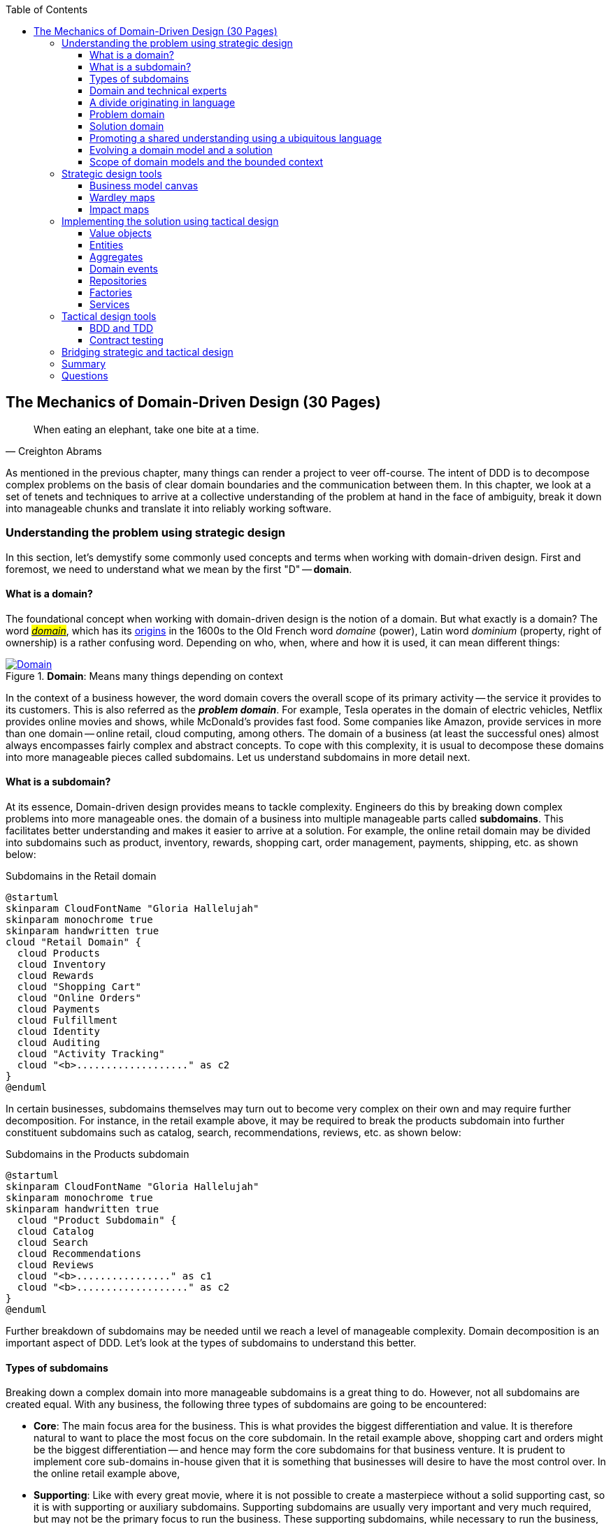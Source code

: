 ifndef::imagesdir[:imagesdir: images]
:icons: font
:toc:
:toclevels: 4

[#_where_does_ddd_fit]
[.text-justify]
[#_mechanics_of_domain_driven_design]
== The Mechanics of Domain-Driven Design (30 Pages)

[quote,Creighton Abrams]
When eating an elephant, take one bite at a time.

As mentioned in the previous chapter, many things can render a project to veer off-course.
The intent of DDD is to decompose complex problems on the basis of clear domain boundaries and the communication between them.
In this chapter, we look at a set of tenets and techniques to arrive at a collective understanding of the problem at hand in the face of ambiguity, break it down into manageable chunks and translate it into reliably working software.

=== Understanding the problem using strategic design
In this section, let's demystify some commonly used concepts and terms when working with domain-driven design. First and foremost, we need to understand what we mean by the first "D" -- *domain*.

==== What is a domain?
The foundational concept when working with domain-driven design is the notion of a domain. But what exactly is a domain? The word https://en.wiktionary.org/wiki/domain[#_domain_#], which has its https://www.etymonline.com/word/domain[origins] in the 1600s to the Old French word _domaine_ (power), Latin word _dominium_ (property, right of ownership) is a rather confusing word. Depending on who, when, where and how it is used, it can mean different things:

.*Domain*: Means many things depending on context
[link=https://en.wiktionary.org/wiki/domain#Noun,window=_blank]
image::domain-definition.png[Domain,scaledwidth=75%]

In the context of a business however, the word domain covers the overall scope of its primary activity -- the service it provides to its customers. This is also referred as the *_problem domain_*. For example, Tesla operates in the domain of electric vehicles, Netflix provides online movies and shows, while McDonald's provides fast food. Some companies like Amazon, provide services in more than one domain -- online retail, cloud computing, among others. The domain of a business (at least the successful ones) almost always encompasses fairly complex and abstract concepts. To cope with this complexity, it is usual to decompose these domains into more manageable pieces called subdomains. Let us understand subdomains in more detail next.

==== What is a subdomain?
At its essence, Domain-driven design provides means to tackle complexity. Engineers do this by breaking down complex problems into more manageable ones. the domain of a business into multiple manageable parts called *subdomains*. This facilitates better understanding and makes it easier to arrive at a solution. For example, the online retail domain may be divided into subdomains such as product, inventory, rewards, shopping cart, order management, payments, shipping, etc. as shown below:

.Subdomains in the Retail domain
[.text-center]
[plantuml,domains]
....
@startuml
skinparam CloudFontName "Gloria Hallelujah"
skinparam monochrome true
skinparam handwritten true
cloud "Retail Domain" {
  cloud Products
  cloud Inventory
  cloud Rewards
  cloud "Shopping Cart"
  cloud "Online Orders"
  cloud Payments
  cloud Fulfillment
  cloud Identity
  cloud Auditing
  cloud "Activity Tracking"
  cloud "<b>..................." as c2
}
@enduml
....

In certain businesses, subdomains themselves may turn out to become very complex on their own and may require further decomposition. For instance, in the retail example above, it may be required to break the products subdomain into further constituent subdomains such as catalog, search, recommendations, reviews, etc. as shown below:

.Subdomains in the Products subdomain
[.text-center]
[plantuml,subdomains]
....
@startuml
skinparam CloudFontName "Gloria Hallelujah"
skinparam monochrome true
skinparam handwritten true
  cloud "Product Subdomain" {
  cloud Catalog
  cloud Search
  cloud Recommendations
  cloud Reviews
  cloud "<b>................" as c1
  cloud "<b>..................." as c2
}
@enduml
....
Further breakdown of subdomains may be needed until we reach a level of manageable complexity. Domain decomposition is an important aspect of DDD. Let's look at the types of subdomains to understand this better.

==== Types of subdomains
Breaking down a complex domain into more manageable subdomains is a great thing to do. However, not all subdomains are created equal. With any business, the following three types of subdomains are going to be encountered:

* *Core*: The main focus area for the business. This is what provides the biggest differentiation and value. It is therefore natural to want to place the most focus on the core subdomain. In the retail example above, shopping cart and orders might be the biggest differentiation -- and hence may form the core subdomains for that business venture. It is prudent to implement core sub-domains in-house given that it is something that businesses will desire to have the most control over. In the online retail example above,
* *Supporting*: Like with every great movie, where it is not possible to create a masterpiece without a solid supporting cast, so it is with supporting or auxiliary subdomains. Supporting subdomains are usually very important and very much required, but may not be the primary focus to run the business. These supporting subdomains, while necessary to run the business, do not usually offer a significant competitive advantage. Hence, it might be even fine to completely outsource this work or use an off-the-shelf solution as is or with minor tweaks. For the retail example above, assuming that online ordering is the primary focus of this business, catalog management may be a supporting subdomain.

* *Generic*: When working with business applications, one is required to provide a set of capabilities *not* directly related to the problem being solved. Consequently, it might suffice to just make use of an off-the-shelf solution. For the retail example above, the identity, auditing and activity tracking subdomains might fall in that category.

CAUTION: It is important to note that the notion of core vs. supporting vs. generic subdomains is very context specific. What is core for one business may be supporting or generic for another. Identifying and distilling the core domain requires deep understanding and experience of what problem is being attempted to be solved.

Given that the core subdomain establishes most of the business differentiation, it will be prudent to devote the most amount of energy towards maintaining that differentiation. This is illustrated in the core domain chart here:

.Importance of subdomains
[.text-center]
image::core-domain-chart.png[]

Over a period of time, it is only natural that competitors will attempt to emulate your successes. Newer, more efficient methods will arise, reducing the complexity involved, disrupting your core. This may cause the notion of what is currently core, to shift and become a supporting or generic capability.

.Core domain erosion
[.text-center]
image::core-domain-erosion.png[]

To continue running a successful operation, it is required to constantly innovate in the core. For example, when AWS started the cloud computing business, it only provided simple infrastructure (IaaS) solutions. However, as competitors like Microsoft, Google and others started to catch up, AWS has had to provide several additional value-added services (for example, PaaS, SaaS, etc).

As is evident, this is not just an engineering problem. It requires deep understanding of the underlying business. That's where domain experts can play a significant role.

==== Domain and technical experts
Any modern software team requires expertise in at least two areas -- the functionality of the domain and the art of translating it into high quality software. At most organizations, these exist as at least two distinct groups of people.

*Domain experts* -- those who have a deep and intimate understanding of the domain. Domain experts are subject-matter experts (SMEs) who have a very strong grasp of the business. Domain experts may have varying degrees of expertise. Some SMEs may choose to specialize in specific subdomains, while others may have a broader understanding of how the overall business works.

*Technical experts* on the other hand, enjoy solving specific, quantifiable computer science problems. Often, technical experts do not feel it worth their while understanding the context of the business they work in. Rather, they seem overly eager to only enhance their technical skills that are a continuation of their learnings in academia.

While the domain experts specify the *why* and the *_what_*, technical experts, (software engineers) largely help realize the *_how_*. Strong collaboration and synergy between both groups is absolutely essential to ensure sustained high performance and success.

==== A divide originating in language
While strong collaboration between these groups is necessary, it is important to appreciate that these groups of people seem to have distinct motivations and differences in thinking. Seemingly, this may appear to be restricted to simple things like differences in their day-to-day language. However, deeper analysis usually reveals a much larger divide in aspects such as goals, motivations etc. This is illustrated in the picture here:

.Divide originating in language
[.text-center]
image::linguistic-divide.png[]

But this is a book primarily focused towards technical experts. Our point is that it is not possible to be successful by just working on technically challenging problems without gaining a sound understanding of the underlying business context.

Every decision we take regarding the organization, be it requirements, architecture, code, etc. has business and user consequences.
In order to conceive, architect, design, build and evolve software effectively, our decisions need to aid in creating the optimal business impact. As mentioned above, this can only be achieved if we have a clear understanding of the problem we intend to solve.
This leads us to the realization that there exist two distinct domains when arriving at the solution for a problem:

==== Problem domain

A term that is used to capture information that simply defines the problem while consciously avoiding any details of the solution.
It includes details like *why* we are trying to solve the problem, *what* we are trying to achieve and *how* it needs to be solved.
It is important to note that the _why_, _what_ and _how_ are from the perspective of the customers/stakeholders, not from the perspective of the engineers providing software solutions to the problem.

Consider the example of a retail bank which already provides a checking account capability for their customers.
They want access to more liquid funds.
To achieve that, they need to encourage customers to maintain higher account balances.
To do that, they are looking to introduce a new product called the _premium checking account_ with additional features like higher interest rates, overdraft protection, no-charge ATM access, etc.
The problem domain expressed in the form of why, what and how is shown here:

.Problem domain: why, what and how
[.text-center]
[%autowidth]
[cols="1,6"]
|===
|Question|Answer

|*Why*
|Bank needs access to more liquid funds

|*What*
|Have customers maintain higher account balances

|*How*
|By introducing a new product -- the premium checking account with enhanced features

|===

==== Solution domain

A term used to describe the environment in which the solution is developed.
In other words, the process of translating requirements into working software (this includes design, development, testing, deployment, etc).
Here the emphasis is on the _how_ of the problem being solved.
However, it is very difficult to arrive at a solution without having an appreciation of the why and the what.

Building on the previous premium checking account example, the code-level solution for this problem may look something like this:

[source,java,linenum]
....
class PremiumCheckingAccountFactory {

    Account openPremiumCheckingAccount(Applicant applicant,
                                       MonetaryAmount initialAmount) {

        Salary salary = checkEmployed(applicant);

        if (salary.isBelowThreshold()) {
            throw new InsufficientIncomeException(applicant);
        }

        Account account = Account.createFor(applicant);
        account.deposit(initialAmount);
        account.activate();
        return account;
    }
}
....

This likely appears like a significant leap from a problem domain description, and indeed it is. Before a solution like this can be arrived at, there may need to exist multiple levels of refinement of the problem. As mentioned in the <<_inaccurate_requirements,previous chapter>>, this process of refinement is usually messy and may lead to inaccuracies in the understanding of the problem, resulting in a solution that may be good, but not one that solves the problem at hand. Let's look at how we can continuously refine our understanding by closing the gap between the problem and the solution domain.

==== Promoting a shared understanding using a ubiquitous language
Previously, we saw how <<_silo_mentality, organizational silos>> can result in valuable information getting diluted. At a credit card company I used to work with, the words plastic, payment instrument, account, PAN (Primary Account Number), BIN (Bank Identification Number), card were all used by different team members to mean the exact same thing - the *_credit card_* when working in the same area of the application. On the other hand, a term like *_user_* would be used to sometimes mean a customer, a relationship manager, a technical customer support employee. To make matters worse, a lot of these muddled use of terms got implemented in code as well. While this might feel like a trivial thing, it had far-reaching consequences. Product experts, architects, developers, all came and went, each regressively contributing to more confusion, muddled designs, implementation and technical debt with every new enhancement -- accelerating the journey towards the dreaded, unmaintainable, http://www.laputan.org/mud/[big ball of mud].

DDD advocates breaking down these artificial barriers, and putting the domain experts and the developers on the same level footing by working collaboratively towards creating what DDD calls a *_ubiquitous language_* -- a shared vocabulary of terms, words, phrases to continuously enhance the collective understanding of the entire team. This phraseology is then used actively in every aspect of the solution: the everyday vocabulary, the designs, the code -- in short by *everyone* and *everywhere*. Consistent use of the common ubiquitous language helps reinforce a shared understanding and  produce solutions that better reflect the mental model of the domain experts.

==== Evolving a domain model and a solution
The ubiquitous language helps establish a consistent albeit informal lingo among team members. To enhance understanding, this can be further refined into a formal set of abstractions -- a *_domain model_* to represent the solution in software. When a problem is presented to us, we subconsciously attempt to form mental representations of potential solutions. Further, the type and nature of these representations (models) may differ wildly based on factors like our understanding of the problem, our backgrounds and experiences, etc. This implies that it is natural for these models to be different. For example, the same problem can be thought of differently by various team members as shown here:

.Multiple models to represent the solution to the problem using the ubiquitous language
[.text-center]
image::multiple-models.png[]

As illustrated here, the business expert may think of a process model, whereas the test engineer may think of exceptions and boundary conditions to arrive at a test strategy and so on.

NOTE: The illustration above is to depict the existence of multiple models. There may be several other perspectives, for example, a customer experience model, an information security model, etc. which are not depicted.

Care should be taken to retain focus on solving the business problem at hand at all times. Teams will be better served if they expend the same amount of effort modeling business logic as the technical aspects of the solution. To keep accidental complexity in check, it will be best to isolate the infrastructure aspects of the solution from this model. These models can take several forms, including conversations, whiteboard sessions, documentation, diagrams, tests and other forms of architecture fitness functions. It is also important to note that this is *not* a one-time activity. As the business evolves, the domain model and the solution will need to keep up. This can only be achieved through close collaboration between the domain experts and the developers at all times.

[WARNING]
Anemic domain models

==== Scope of domain models and the bounded context

When creating domain models, one of the dilemmas is in deciding how to restrict the scope of these models. One can attempt to create a single domain model that acts as a solution for the entire problem. On the other hand, we may go the route of creating extremely fine-grained models that cannot exist meaningfully without having a strong dependency on others. There are pros and cons in going each way. Whatever be the case, each solution has a scope -- bounds to which it is confined to. This boundary is termed as a *bounded context*.

There seems to exist a lot of confusion between the terms subdomains and bounded contexts. What is the difference? It turns out that subdomains are problem space concepts whereas bounded contexts are solution space concepts. This is best explained through the use of an example. Let's consider the example of a fictitious Acme bank that provides two products: credit cards and retail bank. This may decompose to the following subdomains as depicted here:

.Banking subdomains at Acme bank
[.text-center]
image::banking-subdomains.png[]

When creating a solution for the problem, many possible solution options exist. We have depicted a few options here:

.Bounded contexts options at Acme bank
[.text-center]
image::banking-bounded-contexts.png[]

These are just a few examples of decomposition patterns to create bounded contexts. The exact set of patterns one may choose to use may vary depending on currently prevailing realities like:

* Current organizational structures
* Domain experts' responsibilities
* Key activities and pivotal events
* Existing applications

NOTE: Conway's Law asserts that organizations are constrained to produce application designs which are copies of their communication structures. Your current organizational structures may not be optimally aligned to your desired solution approach. The https://www.thoughtworks.com/en-us/radar/techniques/inverse-conway-maneuver[*inverse Conway maneuver*]footnote:[https://www.thoughtworks.com/en-us/radar/techniques/inverse-conway-maneuver] may be applied to achieve isomorphism with the business architecture.

Whatever be the method used to decompose a problem into a set of bounded contexts, care should be taken to make sure that the coupling between them is kept as low as possible.

While bounded contexts ideally need to be as independent as possible,  they may still need to communicate with each other. When using domain-driven design, the system as a whole can be represented as a set of bounded contexts which have relationships with each other. These relationships define how these bounded contexts can integrate with each other and are called *_context maps_*. A sample context map is shown here.

.Sample context map for Acme bank
[.text-center]
image::sample-context-map.png[]

The context map shows the bounded contexts the relationship between them. These relationships can be a lot more nuanced than what is depicted here. We will discuss more details on context maps and communication patterns in <<_integrating_with_external_systems,Chapter 9: Integrating with external systems>>.

We have now covered a catalog of concepts that are core to the strategic design tenets of domain-driven design. Let's look at some tools that can help expedite this process.

=== Strategic design tools
To arrive at an optimal solution, it is important to have a strong appreciation of the business goals and their alignment to support the needs of the users of the solution. We introduce a set of tools and techniques we have found to be useful.

NOTE: These tools are not really tied to DDD in any way and can be practiced regardless. The use of these should be considered to be complementary in your DDD journey.

==== Business model canvas
As we have mentioned several times, it is important to make sure that we are solving the right problem before attempting to solving it right. The business model canvas is a quick and easy way to establish that we are solving a valuable problem in a single visual that captures nine elements of your business namely:

* _Value propositions_: what do you do?
* _Key activities_: how do you do it?
* _Key resources_: what do you need?
* _Key partners_: who will help you?
* _Cost structure_: what will it cost?
* _Revenue streams_: how much will you make?
* _Customer segments_: who are you creating value for?
* _Customer relationships_: who do you interact with?
* _Channels_: How do you reach your customers?

Here is a sample canvas for a popular movie subscription provider:

.Business model canvas of a popular online movie subscription provider
[.text-center]
image::sample-business-model-canvas.png[]

The business model canvas helps establish a shared understanding of the big picture among a varied set of groups including business stakeholders, domain experts, product owners, architects and developers. We have found it very useful when embarking on both greenfield and brownfield engagements alike.

NOTE: A variation of the business model canvas is the _lean canvas_, which is a one-page document that has been adapted from Business Model Canvas that is entrepreneur focused and has customer-centric approach that emphasizes on problem, solution, key metrics and competitive advantage.

==== Wardley maps
The business model canvas can help establish clarity of purpose at a high level. The Wardley map is another tool to help build a business strategy. It provides a sketch of the people that the system is built for, followed by the benefits the system offers them and a chain of needs required to provide those benefits (called the _value chain_). Next the value chain is plotted along an evolution axis which ranges from something that is uncharted and uncertain to something that is highly standardized.

Here is a sample Wardley map for a bank that is looking to provide a suite of next generation credit card products:

.Value chain to a Wardley map
[.text-center]
image::wardley-map.png[]

The Wardley map makes it easy to understand the capabilities provided by our solution, their dependencies and how value is derived. It also helps depict how these capabilities play out in comparison to those offered by competitors, allowing you to prioritize attention appropriately and make build versus buy decisions.

==== Impact maps
An impact map is a visualisation of scope and underlying assumptions, created collaboratively by senior technical and business people. It is a mind-map grown during a discussion facilitated by considering the following four aspects:

* _Goals_: *Why* are we doing this?

* _Actors_: *Who* are the consumers or users of our product?. In other words, who will be impacted by it.

* _Impacts_: *How* can the consumers' change in behavior help achieve our goals? In other words, the impacts that we’re trying to create.

* _Deliverables_: *What* we can do, as an organisation or a delivery team, to support the required impacts? In other words, the software features or process changes required to be realized as part of the solution.

.A simple impact map for a retail bank
[.text-center]
image::impact-mapping-example.png[]

Impact mapping provides an easy to understand visual representation of the relationship between the goals, the users and the impacts to the deliverables.

=== Implementing the solution using tactical design
In the previous section, we have seen how we can arrive at a shared understanding of the problem using the strategic design tools. We need to use this understanding to create a solution. DDD's tactical design aspects, tools and techniques help translate this understanding into working software. Let's look at these aspects in detail. In part 2 of the book, we will apply these to solve a real-world problem.

It is convenient to think of the tactical design aspects as depicted in this picture:

[.text-center]
image::ddd-tactical-design.png[]

Let's look at the definitions of these elements.

==== Value objects
Value objects are immutable objects that encapsulate the data and behavior of one or more related attributes. It may be convenient to think of value objects as named primitives. For example, consider a `MonetaryAmount` value object. A simple implementation can contain two attributes -- an _amount_ and a _currency code_. This allows encapsulation of behavior such as adding two `MonetaryAmount` objects safely.

.A simple `MonetaryAmount` value object
[.text-center]
[plantuml,entity-example]
....
@startuml
skinparam handwritten true
skinparam monochrome true
class MonetaryAmount {
    -amount
    -currencyCode
    --
    +add()
    +subtract()
    +convert()
}
@enduml
....
The effective use of value objects helps protect from the https://wiki.c2.com/?PrimitiveObsession[primitive obsession]footnote:[https://wiki.c2.com/?PrimitiveObsession] antipattern, while increasing clarity. It also allows composing higher level abstractions using one or more value objects. It is important to note that value objects do not have the notion of identity. That is, two value having the same value are treated equal. So two `MonetaryAmount` objects having the same `amount` and `currency code` will be considered equal. Also, it is important to make value objects immutable. That is, a need to change any of the attributes should result in the creation of a new attribute.

It is easy to dismiss the use of value objects as a mere engineering technique, but the consequences of (not) using them can be far-reaching. In the `MonetaryAmount` example above, it is possible for the `amount` and `currency code` to exist as independent attributes. However, the use of the `MonetaryAmount` enforces the notion of the _ubiquitous language_. Hence, we recommend the use of value objects as a default instead of using primitives.

CAUTION: Critics may be quick to point out problems such as class explosion and performance issues. But in our experience, the benefits usually outweigh the costs. But it may be necessary to re-examine this approach if problems occur.

[#_entities]
==== Entities
An entity is an object with a *unique identity* and *encapsulates* the data and behaviour of its attributes. It may be convenient to view entities as a collection of other entities and value objects that need to be grouped together. A very simple example of an entity is shown here:

[.text-center]
[plantuml,entity-example]
....
@startuml
skinparam handwritten true
skinparam monochrome true
entity Transaction {
    * id: TransactionId <<generated>>
    --
    -amount: MonetaryAmount
    -type: TransactionType
    -date: Date
    -status: TransactionStatus
    --
    #void approved()
    #void rejected()
}
@enduml
....

In contrast to a value object, entities have the notion of a unique identifier. This means that two `Transaction` entities having the same underlying values, but having a different identifier (`id`) value, will be considered different. On the other hand, two entity instances having the same value for the identifier are considered equal. Furthermore, unlike value objects, entities are mutable. That is, their attributes can and will change over time.

The concept of value objects and entities depends on the context within which they are used. In an order management system, the `Address` may be implemented as a value object in the _E-Commerce_ bounded context, whereas it may be needed to be implemented as an entity in the _Order Fulfillment_ bounded context.

NOTE: It is common to collectively refer to entities and value objects as _domain objects_.

[#_aggregates]
==== Aggregates
As seen above, entities are hierarchical, in that they can be composed of one more children. Fundamentally, an aggregate:

* Is an entity usually composed of other child entities and value objects.
* Encapsulates access to child entities by exposing behavior (usually referred to as _commands_).
* Is a boundary that is used to enforce business invariants (rules) in a consistent manner.
* Is an entry point to get things done within a bounded context.

Consider the example of a `CheckingAccount` aggregate:

[.text-center]
[plantuml,aggregate-example]
....
@startuml
skinparam handwritten true
skinparam monochrome true
entity CheckingAccount {
    * checkingAccountId: CheckingAccountId <<generated>>
    --
    -primaryHolder: AccountHolder
    -secondaryHolders: Collection<AccountHolder>
    -currentBalance: MonetaryAmount
    -openingDate: Date
    -status: Boolean
    -transactions: Collection<Transaction>
    --
    +void tryWithdraw()
    +void tryDeposit()
    +void addSecondaryHolder()
    +...
}
@enduml
....

Note how the `CheckingAccount` is composed using the `AccountHolder` and Transaction` entities among other things. In this example, let's assume that the overdraft feature (ability to hold a negative account balance) is only available for high net-worth individuals (HNI). Any attempt to change the `currentBalance` needs to occur in the form of a unique `Transaction` for audit purposes -- irrespective of its outcome. For this reason, the `CheckingAccount` aggregate makes use of the `Transaction` entity. Although the `Transaction` has `approve` and `reject` methods as part of its interface, only the aggregate has access to these methods. In this way, the aggregate enforces the business invariant while maintaining high levels of encapsulation. A potential implementation of the `tryWithdraw` method is shown here:

[source,java,linenum]
....
class CheckingAccount {
    private AccountHolder primaryHolder;                            // <1>
private Collection<Transaction> transactions;                       // <1>
    private MonetaryAmount currentBalance;                          // <1>
    // Other code omitted for brevity

    void tryWithdraw(MonetaryAmount amount) {                       // <2>
        MonetaryAmount newBalance = this.currentBalance.subtract(amount);
        Transaction transaction = add(Transaction.withdrawal(this.id, amount));
        if (primaryHolder.isNotHNI() && newBalance.isOverdrawn()) { // <3>
        transaction.rejected();
        } else {
            transaction.approved();
            currentBalance = newBalance;
        }
    }
}
....
<1> The `CheckingAccount` aggregate is composed of child entities and value objects.
<2> The `tryWithdraw` method acts as a consistency boundary for the operation. Irrespective of the outcome (approved or rejected), the system will remain in a consistent state. In other words, the `currentBalance` can change only within the confines of the `CheckingAccount` aggregate.
<3> The aggregate enforces the appropriate business invariant (rule) to allow overdrafts only for HNIs.

NOTE: Aggregates are also referred to as *aggregate roots*. That is, the object that is at the root of the entity hierarchy. We use these terms synonymously in this book.

==== Domain events
As mentioned above, aggregates dictate how and when state changes occur. Other parts of the system may be interested in knowing about the occurrence of changes that are significant to the business. For example, an order being placed or a payment being received, etc. _Domain events_ are the means to convey that something business significant has occurred. It is important to differentiate between system events and domain events. For example, in the context of a retail bank, a _row was saved_ in the database, or a _server ran out of disk space_, etc. may classify as system events, whereas a _deposit was made_ to a checking account, _fraudulent activity was detected_ on a transaction, etc. In other words, domain events are things that *domain experts care about*.

It may be prudent to make use of domain events to reduce the amount of coupling between bounded contexts, making it a critical building block of domain-driven design.

==== Repositories
Most businesses require durability of data. For this reason, aggregate state needs to be persisted and retrieved when needed. Repositories are objects that enable persisting and  loading _aggregate_ instances. This is well documented in Martin Fowler's _Patterns of Enterprise Application Architecture_ book as part of the https://martinfowler.com/eaaCatalog/repository.html[repository]footnote:[https://martinfowler.com/eaaCatalog/repository.html] pattern. It is pertinent to note that we are referring to aggregate repositories here, not just any entity repository. The singular purpose of this repository is to load a *single instance* of an aggregate using its identifier. It is important to note that this repository does not support finding aggregate instances using any other means. This is because, business operations happen as part of manipulating a single instance of the aggregate within its bounded context.

==== Factories
In order to work with aggregates and value objects, instances of these need to be constructed. In simple cases, it might suffice to use a constructor to do so. However, aggregate and value object instances can become quite complex depending on amount the state they encapsulate. In such cases, it may be prudent to consider delegating object construction responsibilities to a _factory_ external to the aggregate/value object. We make use of the static factory method, builder, and dependency injection quite commonly in our day-to-day. Joshua Bloch discusses several variations of this pattern in _Chapter 2: Creating and destroying objects_ in his _Effective Java_ book.

==== Services
When working within the confines of a single bounded context, the public interface (commands) of the aggregate provides a natural API. However, more complex business operations may require interacting with multiple bounded contexts and aggregates. In other words, we may find ourselves in situations where certain business operations do not fit naturally with any single aggregate. Even if interactions are limited to a single bounded context, there may be a need to expose that functionality in an implementation-neutral manner. In such cases, one may consider the use of objects termed as _services_. Services come in at least 3 flavors:

. *Domain services*: To enable coordinating operations among more than one aggregate. For example, transferring money between two checking accounts at a retail bank.
. *Infrastructure services*: To enable interactions with a utility that is not core to the business. For example, logging, sending emails, etc. at the retail bank.
. *Application services*: Enable coordination between domain services, infrastructure services and other application services. For example, sending email notifications after a successful inter-account money transfer.

Services can also be stateful or stateless. It is best to allow aggregates to manage state making use of repositories, while allowing services to coordinate and/or orchestrate business flows. In complex cases, there may be a need to manage the state of the flow itself. We will look at more concrete examples in part 2 of this book.

CAUTION: It may become tempting to implement business logic almost exclusively using services -- inadvertently leading to the https://martinfowler.com/bliki/AnemicDomainModel.html[anemic domain model]footnote:[https://martinfowler.com/bliki/AnemicDomainModel.html] anti-pattern. It is worthwhile striving to encapsulate business logic within the confines of aggregates as a default.

=== Tactical design tools
As we have mentioned a few times, DDD is about making sure that we build the right thing and then build it right.

==== BDD and TDD
Test-Driven Development (TDD) was conceived by Kent Beck as a means to encourage simple designs and inspire confidence by writing a *test before writing the production code* required to satisfy that requirement. The intent behind this was to arrive at an optimal design iteratively, guided by a set of executable test cases. Unfortunately, it got misconstrued as a unit-testing technique as opposed to a design technique, leading to it being employed in a manner where teams were unable to derive the benefits of the practice. Behavior-Driven Development (BDD) was conceived by Chris Matts and Dan North as a means to practice TDD the right way by using better terminology (for example, using _specifications_ instead of _test suites_, _scenarios_ instead of _tests_, _confirming behavior_ instead of _testing code_, etc). Consider the example of the overdraft facility for premium customers. A potential test for this feature using *JUnit* may look something like this:

[source,java,linenum]
....
class CheckingAccountOverdraftTests {

    @Test
    public void shouldAllowOverdraftForPremiumCustomers() {
        Account account = Account.checking("ABC123")
                            .withCustomer(premiumCustomer())
                            .withBalance(Money.usd(100));

        account.withdraw(Money.usd(150));

        assertThat(account.balance()).isEqualTo(Money.usd(-50));
    }
}
....

The BDD specification for this same feature using *Cucumber* and *Gherkin* looks something like this:
[source,gherkin,linenum]
....
Feature: Overdraft capability for premium customers

Scenario: Should allow overdraft facility for premium customers.

Given I am a premium customer with account number "ABC123"
  And I have 100 dollars in my account
 When I attempt to withdraw 150 dollars
 Then I should have a negative balance of 50 dollars
....

Conceptually, there is no difference between the two versions, although it is arguable that less technical domain experts will likely prefer the BDD specification over the TDD test case because it uses the language of the problem domain in an implementation-neutral manner. This has led to BDD being used for more coarse-grained acceptance testing, while TDD gets used for more fine-grained unit testing. In our experience, both these techniques complement each other in achieving better software design. Because BDD tools (like https://cucumber.io/docs/installation/java/[Cucumber]footnote:[https://cucumber.io/docs/installation/java/], https://jbehave.org/[JBehave]footnote:[https://jbehave.org/]) allow the use of implementation-neutral specification languages like Gherkin, they tend to be more approachable for less technical stakeholders. However, a plethora of tools like https://easyb.io/[easyb]footnote:[https://easyb.io/], https://site.mockito.org/[Mockito]footnote:[https://site.mockito.org], https://joel-costigliola.github.io/assertj/[AssertJ]footnote:[https://joel-costigliola.github.io/assertj/] etc. make it fairly natural to adopt the BDD style even in Java, proving that they are very complementary as shown here:

.TDD and BDD are complementary concepts.
[.text-center]
image::ddd-vs-tdd-vs-bdd.png[]

Both BDD and TDD, when used in close conjunction with DDD's ubiquitous language, can promote closer synergy between the problem and solution domain and in our experience is an indispensable tool when building software solutions.

==== Contract testing
When implementing a sound test strategy, one encounters two broad classes of tests: *unit* and *end-to-end* (and everything in between). Unit tests tend to be fairly fine-grained, especially when they mimic the behavior of collaborating components using mocks/stubs. This allows us to run a large suite of such tests while consuming very little time. In an ideal world, we would prefer restricting ourselves to running just unit tests. However, unit tests do have a limitation in that the assumptions made while mocking/stubbing collaborator behavior may become inaccurate when the owners of these components make changes to their respective solutions. This may lead to a situation where unit tests work just fine, but the solution as a whole does not work in a formal end-to-end environment, resulting in non-technical stakeholders losing faith in these tests.

To restore confidence, teams then resort to verifying functionality by mostly running time-consuming, error-prone manual end-to-end tests, occasionally throwing in some automation. In our experience, running a stable, non-trivial suite of automated end-to-end tests remains quite a challenge, due to the computational and cognitive expense involved in setup and ongoing upkeep. Because these tests require large portions of the real solution stack to be in place, they tend to often happen very close to the end, causing them to be rushed and coarse-grained.

What we need are tests that both run rapidly, are easy to maintain (like unit tests), and provide a high degree of confidence that the system is functionally correct when they pass (like end-to-end tests). Contract tests can act as the missing link between unit and end-to-end tests by affording a set of _blessed_ mocks (those that are always compatible with the real implementation). We will cover contract testing in more detail in Chapter 10.

=== Bridging strategic and tactical design
In addition to the tools and techniques discussed above, we would like to mention we would like to call out domain story telling and eventstorming as two valuable techniques that cover aspects of both strategic and tactical design. We cover both these techniques with more concrete examples in Chapter 4.

=== Summary
In this chapter we looked at the differences in perspective that arise due to problem domain and solution domain thinking.
We examined how to arrive at a shared understanding of the problem domain using DDD's strategic design elements. We introduced a few tools and techniques that can aid in accelerating the strategic design process.

We also looked at how to build robust solutions using DDD's tactical design elements along with tools and techniques that can enhance our journey of building solutions that can evolve durably.

In the next chapter we will take a closer look at where DDD fits in the scheme of various architecture approaches, patterns and how it is applicable in a wide array of scenarios.

=== Questions
. Can you draw a business model canvas for the current ecosystem you are working with? Did this exercise help in enhancing your understanding of the big picture?

. Are you able to identify the different subdomains in your problem domain? Do your solutions (bounded context) align with these subdomains?

. Are you able to draw a simple context map of your current ecosystem?

. Do your bounded contexts align along specific aggregate roots?

